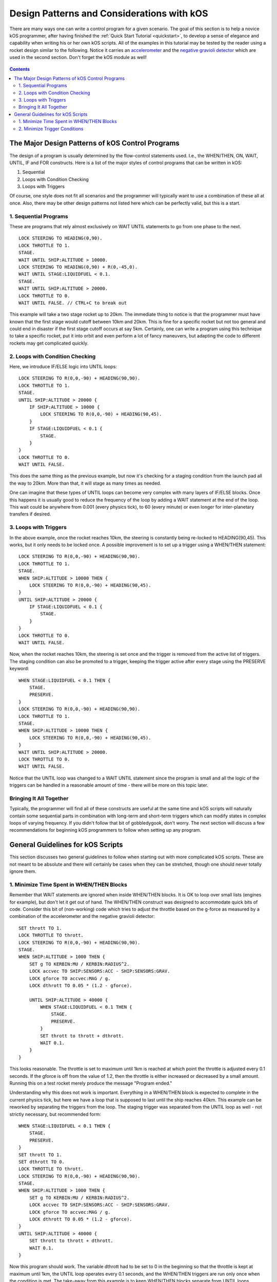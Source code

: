 .. _designpatterns:

Design Patterns and Considerations with kOS
===========================================

There are many ways one can write a control program for a given scenario. The goal of this section is to help a novice kOS programmer, after having finished the :ref:`Quick Start Tutorial <quickstart>`, to develop a sense of elegance and capability when writing his or her own kOS scripts. All of the examples in this tutorial may be tested by the reader using a rocket design similar to the following. Notice it carries an `accelerometer`_ and the `negative gravioli detector`_ which are used in the second section. Don't forget the kOS module as well!

.. _accelerometer: http://wiki.kerbalspaceprogram.com/wiki/Double-C_Seismic_Accelerometer
.. _negative gravioli detector: http://wiki.kerbalspaceprogram.com/wiki/GRAVMAX_Negative_Gravioli_Detector

.. figure:: /_images/tutorials/designpatterns/designpatterns_rocket.png

.. contents:: Contents
    :local:
    :depth: 2

The Major Design Patterns of kOS Control Programs
-------------------------------------------------

The design of a program is usually determined by the flow-control statements used. I.e., the WHEN/THEN, ON, WAIT, UNTIL, IF and FOR constructs. Here is a list of the major styles of control programs that can be written in kOS:

1. Sequential
2. Loops with Condition Checking
3. Loops with Triggers

Of course, one style does not fit all scenarios and the programmer will typically want to use a combination of these all at once. Also, there may be other design patterns not listed here which can be perfectly valid, but this is a start.

1. Sequential Programs
^^^^^^^^^^^^^^^^^^^^^^

These are programs that rely almost exclusively on WAIT UNTIL statements to go from one phase to the next.

::

    LOCK STEERING TO HEADING(0,90).
    LOCK THROTTLE TO 1.
    STAGE.
    WAIT UNTIL SHIP:ALTITUDE > 10000.
    LOCK STEERING TO HEADING(0,90) + R(0,-45,0).
    WAIT UNTIL STAGE:LIQUIDFUEL < 0.1.
    STAGE.
    WAIT UNTIL SHIP:ALTITUDE > 20000.
    LOCK THROTTLE TO 0.
    WAIT UNTIL FALSE. // CTRL+C to break out

This example will take a two stage rocket up to 20km. The immediate thing to notice is that the programmer must have known that the first stage would cutoff between 10km and 20km. This is fine for a specific rocket but not too general and could end in disaster if the first stage cutoff occurs at say 5km. Certainly, one can write a program using this technique to take a specific rocket, put it into orbit and even perform a lot of fancy maneuvers, but adapting the code to different rockets may get complicated quickly.

2. Loops with Condition Checking
^^^^^^^^^^^^^^^^^^^^^^^^^^^^^^^^

Here, we introduce IF/ELSE logic into UNTIL loops:

::

    LOCK STEERING TO R(0,0,-90) + HEADING(90,90).
    LOCK THROTTLE TO 1.
    STAGE.
    UNTIL SHIP:ALTITUDE > 20000 {
        IF SHIP:ALTITUDE > 10000 {
            LOCK STEERING TO R(0,0,-90) + HEADING(90,45).
        }
        IF STAGE:LIQUIDFUEL < 0.1 {
            STAGE.
        }
    }
    LOCK THROTTLE TO 0.
    WAIT UNTIL FALSE.

This does the same thing as the previous example, but now it's checking for a staging condition from the launch pad all the way to 20km. More than that, it will stage as many times as needed.

One can imagine that these types of UNTIL loops can become very complex with many layers of IF/ELSE blocks. Once this happens it is usually good to reduce the frequency of the loop by adding a WAIT statement at the end of the loop. This wait could be anywhere from 0.001 (every physics tick), to 60 (every minute) or even longer for inter-planetary transfers if desired.

3. Loops with Triggers
^^^^^^^^^^^^^^^^^^^^^^

In the above example, once the rocket reaches 10km, the steering is constantly being re-locked to HEADING(90,45). This works, but it only needs to be locked once. A possible improvement is to set up a trigger using a WHEN/THEN statement:

::

    LOCK STEERING TO R(0,0,-90) + HEADING(90,90).
    LOCK THROTTLE TO 1.
    STAGE.
    WHEN SHIP:ALTITUDE > 10000 THEN {
        LOCK STEERING TO R(0,0,-90) + HEADING(90,45).
    }
    UNTIL SHIP:ALTITUDE > 20000 {
        IF STAGE:LIQUIDFUEL < 0.1 {
            STAGE.
        }
    }
    LOCK THROTTLE TO 0.
    WAIT UNTIL FALSE.

Now, when the rocket reaches 10km, the steering is set once and the trigger is removed from the active list of triggers. The staging condition can also be promoted to a trigger, keeping the trigger active after every stage using the PRESERVE keyword:

::

    WHEN STAGE:LIQUIDFUEL < 0.1 THEN {
        STAGE.
        PRESERVE.
    }
    LOCK STEERING TO R(0,0,-90) + HEADING(90,90).
    LOCK THROTTLE TO 1.
    STAGE.
    WHEN SHIP:ALTITUDE > 10000 THEN {
        LOCK STEERING TO R(0,0,-90) + HEADING(90,45).
    }
    WAIT UNTIL SHIP:ALTITUDE > 20000.
    LOCK THROTTLE TO 0.
    WAIT UNTIL FALSE.

Notice that the UNTIL loop was changed to a WAIT UNTIL statement since the program is small and all the logic of the triggers can be handled in a reasonable amount of time - there will be more on this topic later.

Bringing It All Together
^^^^^^^^^^^^^^^^^^^^^^^^

Typically, the programmer will find all of these constructs are useful at the same time and kOS scripts will naturally contain some sequential parts in combination with long-term and short-term triggers which can modify states in complex loops of varying frequency. If you didn't follow that bit of gobbledygook, don't worry. The next section will discuss a few recommendations for beginning kOS programmers to follow when setting up any program.

General Guidelines for kOS Scripts
----------------------------------

This section discusses two general guidelines to follow when starting out with more complicated kOS scripts. These are not meant to be absolute and there will certainly be cases when they can be stretched, though one should never totally ignore them.

1. Minimize Time Spent in WHEN/THEN Blocks
^^^^^^^^^^^^^^^^^^^^^^^^^^^^^^^^^^^^^^^^^^

Remember that WAIT statements are ignored when inside WHEN/THEN blocks. It is OK to loop over small lists (engines for example), but don't let it get out of hand. The WHEN/THEN construct was designed to accommodate quick bits of code. Consider this bit of (non-working) code which tries to adjust the throttle based on the g-force as measured by a combination of the accelerometer and the negative gravioli detector:

::

    SET thrott TO 1.
    LOCK THROTTLE TO thrott.
    LOCK STEERING TO R(0,0,-90) + HEADING(90,90).
    STAGE.
    WHEN SHIP:ALTITUDE > 1000 THEN {
        SET g TO KERBIN:MU / KERBIN:RADIUS^2.
        LOCK accvec TO SHIP:SENSORS:ACC - SHIP:SENSORS:GRAV.
        LOCK gforce TO accvec:MAG / g.
        LOCK dthrott TO 0.05 * (1.2 - gforce).

        UNTIL SHIP:ALTITUDE > 40000 {
            WHEN STAGE:LIQUIDFUEL < 0.1 THEN {
                STAGE.
                PRESERVE.
            }
            SET thrott to thrott + dthrott.
            WAIT 0.1.
        }
    }

This looks reasonable. The throttle is set to maximum until 1km is reached at which point the throttle is adjusted every 0.1 seconds. If the gforce is off from the value of 1.2, then the throttle is either increased or decreased by a small amount. Running this on a test rocket merely produce the message "Program ended."

Understanding why this does not work is important. Everything in a WHEN/THEN block is expected to complete in the current physics tick, but here we have a loop that is supposed to last until the ship reaches 40km. This example can be reworked by separating the triggers from the loop. The staging trigger was separated from the UNTIL loop as well - not strictly necessary, but recommended form:

::

    WHEN STAGE:LIQUIDFUEL < 0.1 THEN {
        STAGE.
        PRESERVE.
    }
    SET thrott TO 1.
    SET dthrott TO 0.
    LOCK THROTTLE TO thrott.
    LOCK STEERING TO R(0,0,-90) + HEADING(90,90).
    STAGE.
    WHEN SHIP:ALTITUDE > 1000 THEN {
        SET g TO KERBIN:MU / KERBIN:RADIUS^2.
        LOCK accvec TO SHIP:SENSORS:ACC - SHIP:SENSORS:GRAV.
        LOCK gforce TO accvec:MAG / g.
        LOCK dthrott TO 0.05 * (1.2 - gforce).
    }
    UNTIL SHIP:ALTITUDE > 40000 {
        SET thrott to thrott + dthrott.
        WAIT 0.1.
    }

Now this program should work. The variable dthrott had to be set to 0 in the beginning so that the throttle is kept at maximum until 1km, the UNTIL loop operates every 0.1 seconds, and the WHEN/THEN triggers are run only once when the condition is met. The take-away from this example is to keep WHEN/THEN blocks separate from UNTIL loops. Specifically, never put an UNTIL loop inside a WHEN/THEN block and it should be extremely rare to put a WHEN/THEN statement inside an UNTIL loop.

Finally, as a bit of foreshadowing, this bit of code is actually a "`proportional feedback loop <http://en.wikipedia.org/wiki/PID_controller>`__." From an altitude of 1km up to 40km, the total g-force exerted on the ship is kept near 1.2 by constantly adjusting the throttle. The value of 1.2 is called the "setpoint," the measured g-force is called the "process variable," and the mystical 0.05 is called the "proportional gain." Please take a look at the `PID Loop Tutorial <pidloops.html>`__ which takes this script as a starting point and develops a full PID-loop in kOS.

2. Minimize Trigger Conditions
^^^^^^^^^^^^^^^^^^^^^^^^^^^^^^

There is a lot of power in developing multi-level LOCK variables in combination with WHEN/THEN triggers. However, it can be easy to hit kOS's hard limit in the number of operations allowed for trigger checking. This will happen when several WHEN/THEN triggers are dependent on the same complex LOCK variable. This results in the LOCK variable being calculated multiple times every update. If the LOCK is deep enough, the calculations become too expensive to do and kOS stops executing and complains.

With this in mind, consider an extension of the example script in the previous section. This time, the g-force setpoint changes as the rocket climbs through 10km, 20km and 30km:

::

    WHEN STAGE:LIQUIDFUEL < 0.1 THEN {
        STAGE.
        PRESERVE.
    }
    SET thrott TO 1.
    SET dthrott TO 0.
    LOCK THROTTLE TO thrott.
    LOCK STEERING TO R(0,0,-90) + HEADING(90,90).
    STAGE.
    WHEN SHIP:ALTITUDE > 1000 THEN {
        SET g TO KERBIN:MU / KERBIN:RADIUS^2.
        LOCK accvec TO SHIP:SENSORS:ACC - SHIP:SENSORS:GRAV.
        LOCK gforce TO accvec:MAG / g.
        LOCK dthrott TO 0.05 * (1.2 - gforce).
    }
    WHEN SHIP:ALTITUDE > 10000 THEN {
        LOCK dthrott TO 0.05 * (2.0 - gforce).
    }
    WHEN SHIP:ALTITUDE > 20000 THEN {
        LOCK dthrott TO 0.05 * (4.0 - gforce).
    }
    WHEN SHIP:ALTITUDE > 30000 THEN {
        LOCK dthrott TO 0.05 * (5.0 - gforce).
    }
    UNTIL SHIP:ALTITUDE > 40000 {
        SET thrott to thrott + dthrott.
        WAIT 0.1.
    }

This example does what is expected of it without problems. But the ship's altitude is being checked at least five times for every update, including the UNTIL loop check. Certainly, the kOS CPU can keep up with this, however, one can imagine a whole series of WHEN/THEN statements which make use of complicated calculations based on atmospheric data or orbital mechanics. One way to minimize the trigger condition checking is to take strictly-sequential triggers and nest them:

::

    WHEN STAGE:LIQUIDFUEL < 0.1 THEN {
        STAGE.
        PRESERVE.
    }
    SET thrott TO 1.
    SET dthrott TO 0.
    LOCK THROTTLE TO thrott.
    LOCK STEERING TO R(0,0,-90) + HEADING(90,90).
    STAGE.
    WHEN SHIP:ALTITUDE > 1000 THEN {
        SET g TO KERBIN:MU / KERBIN:RADIUS^2.
        LOCK accvec TO SHIP:SENSORS:ACC - SHIP:SENSORS:GRAV.
        LOCK gforce TO accvec:MAG / g.
        LOCK dthrott TO 0.05 * (1.2 - gforce).

        WHEN SHIP:ALTITUDE > 10000 THEN {
            LOCK dthrott TO 0.05 * (2.0 - gforce).

            WHEN SHIP:ALTITUDE > 20000 THEN {
                LOCK dthrott TO 0.05 * (4.0 - gforce).

                WHEN SHIP:ALTITUDE > 30000 THEN {
                    LOCK dthrott TO 0.05 * (5.0 - gforce).
                }
            }
        }
    }
    UNTIL SHIP:ALTITUDE > 40000 {
        SET thrott to thrott + dthrott.
        WAIT 0.1.
    }

Now this is quite elegant! The number of triggers have been reduced to two per update for the entire running of this script. The trigger at 1km sets up the next trigger which will happen at 10km which sets up then next at 20km and so on. This can save a lot of processing time for triggers that will happen sequentially. As a general rule, one should try to nest WHEN/THEN statements whenever possible. Again, both examples above will work, but when scripts start to have deep and complicated triggers, this nested construct can save it from the dreaded kOS trigger limit.
